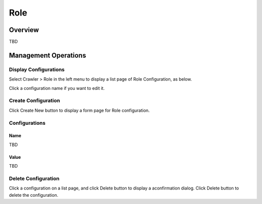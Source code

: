 ====
Role
====

Overview
========

TBD

Management Operations
=====================

Display Configurations
----------------------

Select Crawler > Role in the left menu to display a list page of Role Configuration, as below.

|image0|

Click a configuration name if you want to edit it.

Create Configuration
--------------------

Click Create New button to display a form page for Role configuration.

|image1|

Configurations
--------------

Name
::::

TBD

Value
:::::

TBD

Delete Configuration
--------------------

Click a configuration on a list page, and click Delete button to display a aconfirmation dialog.
Click Delete button to delete the configuration.

.. |image0| image:: ../../../resources/images/en/10.0/admin/roletype-1.png
.. |image1| image:: ../../../resources/images/en/10.0/admin/roletype-2.png
